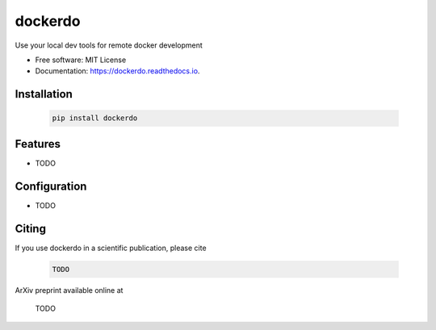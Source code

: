 ========
dockerdo
========

.. image:: https://img.shields.io/pypi/v/dockerdo.svg
        :target: https://pypi.python.org/pypi/dockerdo

.. image:: https://readthedocs.org/projects/dockerdo/badge/?version=latest
        :target: https://dockerdo.readthedocs.io/en/latest/?version=latest
        :alt: Documentation Status


Use your local dev tools for remote docker development

* Free software: MIT License
* Documentation: https://dockerdo.readthedocs.io.

Installation
------------

  .. code-block:: bash

    pip install dockerdo

Features
--------

* TODO

Configuration
-------------

* TODO

Citing
------

If you use dockerdo in a scientific publication, please cite

  .. code-block:: bibtex

    TODO

ArXiv preprint available online at

    TODO
